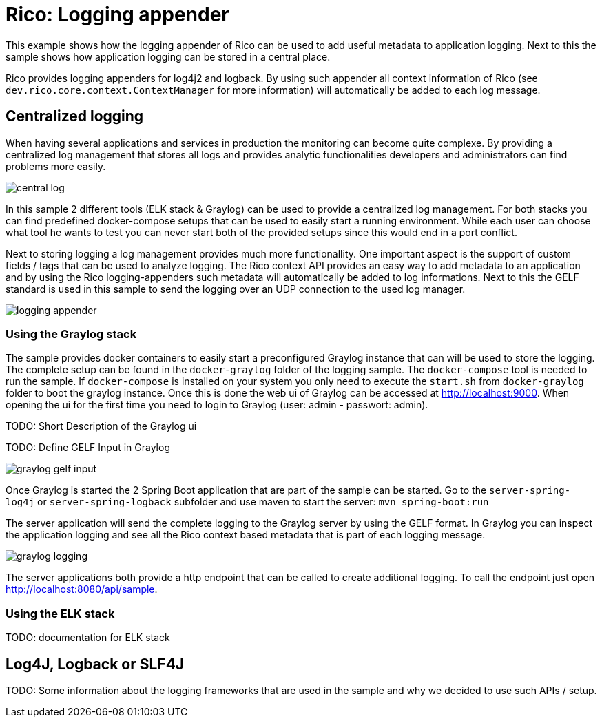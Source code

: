 = Rico: Logging appender

This example shows how the logging appender of Rico can be used to add useful metadata to application logging.
Next to this the sample shows how application logging can be stored in a central place.

Rico provides logging appenders for log4j2 and logback.
By using such appender all context information of Rico (see `dev.rico.core.context.ContextManager` for more information) will automatically be added to each log message.

== Centralized logging

When having several applications and services in production the monitoring can become quite complexe.
By providing a centralized log management that stores all logs and provides analytic functionalities developers and administrators can find problems more easily.

image::.readme/central-log.svg[]

In this sample 2 different tools (ELK stack & Graylog) can be used to provide a centralized log management.
For both stacks you can find predefined docker-compose setups that can be used to easily start a running environment.
While each user can choose what tool he wants to test you can never start both of the provided setups since this would end in a port conflict.

Next to storing logging a log management provides much more functionallity.
One important aspect is the support of custom fields / tags that can be used to analyze logging.
The Rico context API provides an easy way to add metadata to an application and by using the Rico logging-appenders such metadata will automatically be added to log informations.
Next to this the GELF standard is used in this sample to send the logging over an UDP connection to the used log manager.

image::.readme/logging-appender.svg[]

=== Using the Graylog stack

The sample provides docker containers to easily start a preconfigured Graylog instance that can will be used to store the logging.
The complete setup can be found in the `docker-graylog` folder of the logging sample.
The `docker-compose` tool is needed to run the sample.
If `docker-compose` is installed on your system you only need to execute the `start.sh` from `docker-graylog` folder to boot the graylog instance.
Once this is done the web ui of Graylog can be accessed at http://localhost:9000[http://localhost:9000].
When opening the ui for the first time you need to login to Graylog (user: admin - passwort: admin).


TODO: Short Description of the Graylog ui

TODO: Define GELF Input in Graylog

image::.readme/graylog-gelf-input.png[]

Once Graylog is started the 2 Spring Boot application that are part of the sample can be started.
Go to the `server-spring-log4j` or `server-spring-logback` subfolder and use maven to start the server:
`mvn spring-boot:run`

The server application will send the complete logging to the Graylog server by using the GELF format.
In Graylog you can inspect the application logging and see all the Rico context based metadata that is part of each logging message.

image::.readme/graylog-logging.png[]

The server applications both provide a http endpoint that can be called to create additional logging.
To call the endpoint just open http://localhost:8080/api/sample[http://localhost:8080/api/sample].

=== Using the ELK stack

TODO: documentation for ELK stack

== Log4J, Logback or SLF4J

TODO: Some information about the logging frameworks that are used in the sample and why we decided to use such APIs / setup.
